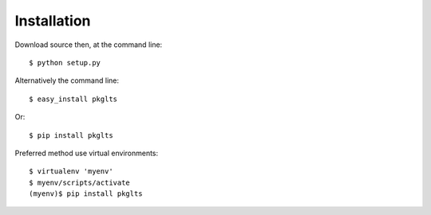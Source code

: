 ============
Installation
============

Download source then, at the command line::

    $ python setup.py


Alternatively the command line::

    $ easy_install pkglts

Or::

    $ pip install pkglts

Preferred method use virtual environments::

    $ virtualenv 'myenv'
    $ myenv/scripts/activate
    (myenv)$ pip install pkglts


